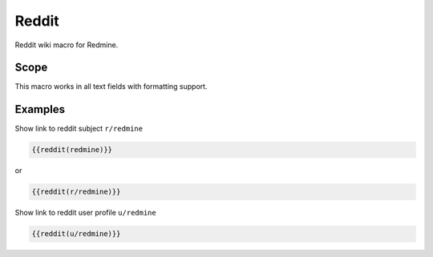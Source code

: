 Reddit
------

Reddit wiki macro for Redmine.

.. function:: {{reddit(name)}}

    show link to Reddit

    :param string name: Reddit subject or user name

Scope
+++++

This macro works in all text fields with formatting support.

Examples
++++++++

Show link to reddit subject ``r/redmine``

.. code-block:: smarty

  {{reddit(redmine)}}

or

.. code-block:: smarty

  {{reddit(r/redmine)}}


Show link to reddit user profile ``u/redmine``

.. code-block:: smarty

  {{reddit(u/redmine)}}
